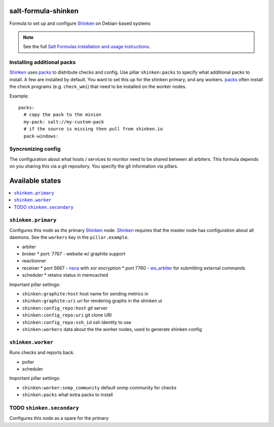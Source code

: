 salt-formula-shinken
====================

Formula to set up and configure Shinken_ on Debian-based systems

.. _Shinken: http://shinken-monitoring.org/

.. note::

    See the full `Salt Formulas installation and usage instructions
    <http://docs.saltstack.com/en/latest/topics/development/conventions/formulas.html>`_.


Installing additional packs
---------------------------

Shinken_ uses packs_ to distribute checks and config. Use pillar
``shinken:packs`` to specify what additional packs to install. A few
are installed by default. You want to set this up for the shinken
primary, and any workers. packs_ often install the check programs
(e.g. ``check_wmi``) that need to be installed on the worker nodes.

Example::

  packs:
    # copy the pack to the minion
    my-pack: salt://my-custom-pack
    # if the source is missing then pull from shinken.io
    pack-windows:


.. _packs: http://shinken.readthedocs.org/en/latest/14_contributing/create-and-push-packs.html

Syncronizing config
-------------------

The configuration about what hosts / services to monitor need to be
shared between all arbiters. This formula depends on you sharing this
via a git repository. You specify the git information via pillars.

Available states
================

.. contents::
   :local:

``shinken.primary``
-------------------

Configures this node as the primary Shinken_ node. Shinken_ requires
that the master node has configuration about all daemons. See the
``workers`` key in the ``pillar.example``.

* arbiter
* broker
  * port: 7767 - website w/ graphite support
* reactionner
* receiver
  * port 5667 - nsca_ with xor encryption
  * port 7760 - `ws_arbiter`_ for submitting external commands
* scheduler
  * retains status in memcached

Important pillar settings:

* ``shinken:graphite:host`` host name for sending metrics in
* ``shinken:graphite:uri`` uri for rendering graphs in the shinken ui
* ``shinken:config_repo:host`` git server
* ``shinken:config_repo:uri`` git clone URI
* ``shinken:config_repo:ssh_id`` ssh identity to use
* ``shinken:workers`` data about the the worker nodes, used to
  generate shinken config

.. _nsca: http://exchange.nagios.org/directory/Addons/Passive-Checks/NSCA--2D-Nagios-Service-Check-Acceptor/details
.. _ws_arbiter: https://github.com/shinken-monitoring/mod-ws-arbiter

``shinken.worker``
------------------

Runs checks and reports back.

* poller
* scheduler

Important pillar settings:

* ``shinken:worker:snmp_community`` default snmp community for checks
* ``shinken:packs`` what extra packs to install


TODO ``shinken.secondary``
--------------------------

Configures this node as a spare for the primary
